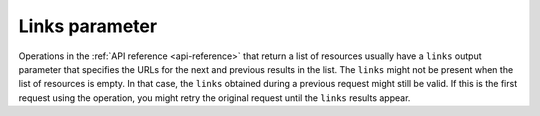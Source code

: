 .. _links-parameter:

=========================
Links parameter
=========================

Operations in the :ref:`API reference <api-reference>` that return a list of resources 
usually have a ``links`` output parameter that specifies the URLs for the next and previous 
results in the list. The ``links`` might not be present when the list of resources is empty. 
In that case, the ``links`` obtained during a previous request might still be valid. If this 
is the first request using the operation, you might retry the original request until the 
``links`` results appear.
